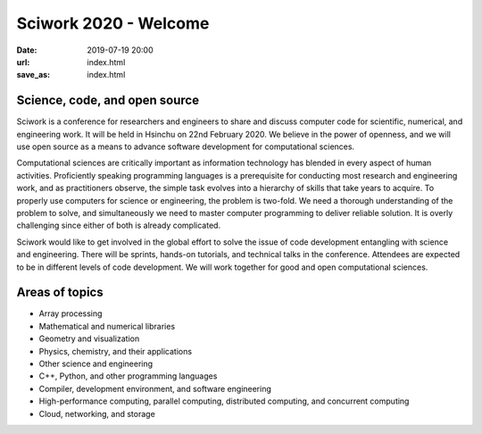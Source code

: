 ======================
Sciwork 2020 - Welcome
======================

:date: 2019-07-19 20:00
:url: index.html
:save_as: index.html


Science, code, and open source
==============================

Sciwork is a conference for researchers and engineers to share and discuss
computer code for scientific, numerical, and engineering work.  It will be held
in Hsinchu on 22nd February 2020.  We believe in the power of openness, and we
will use open source as a means to advance software development for
computational sciences.

Computational sciences are critically important as information technology has
blended in every aspect of human activities.  Proficiently speaking programming
languages is a prerequisite for conducting most research and engineering work,
and as practitioners observe, the simple task evolves into a hierarchy of
skills that take years to acquire.  To properly use computers for science or
engineering, the problem is two-fold.  We need a thorough understanding of the
problem to solve, and simultaneously we need to master computer programming to
deliver reliable solution.  It is overly challenging since either of both is
already complicated.

Sciwork would like to get involved in the global effort to solve the issue of
code development entangling with science and engineering.  There will be
sprints, hands-on tutorials, and technical talks in the conference.  Attendees
are expected to be in different levels of code development.  We will work
together for good and open computational sciences.

Areas of topics
===============

* Array processing
* Mathematical and numerical libraries
* Geometry and visualization
* Physics, chemistry, and their applications
* Other science and engineering
* C++, Python, and other programming languages
* Compiler, development environment, and software engineering
* High-performance computing, parallel computing, distributed computing, and
  concurrent computing
* Cloud, networking, and storage
